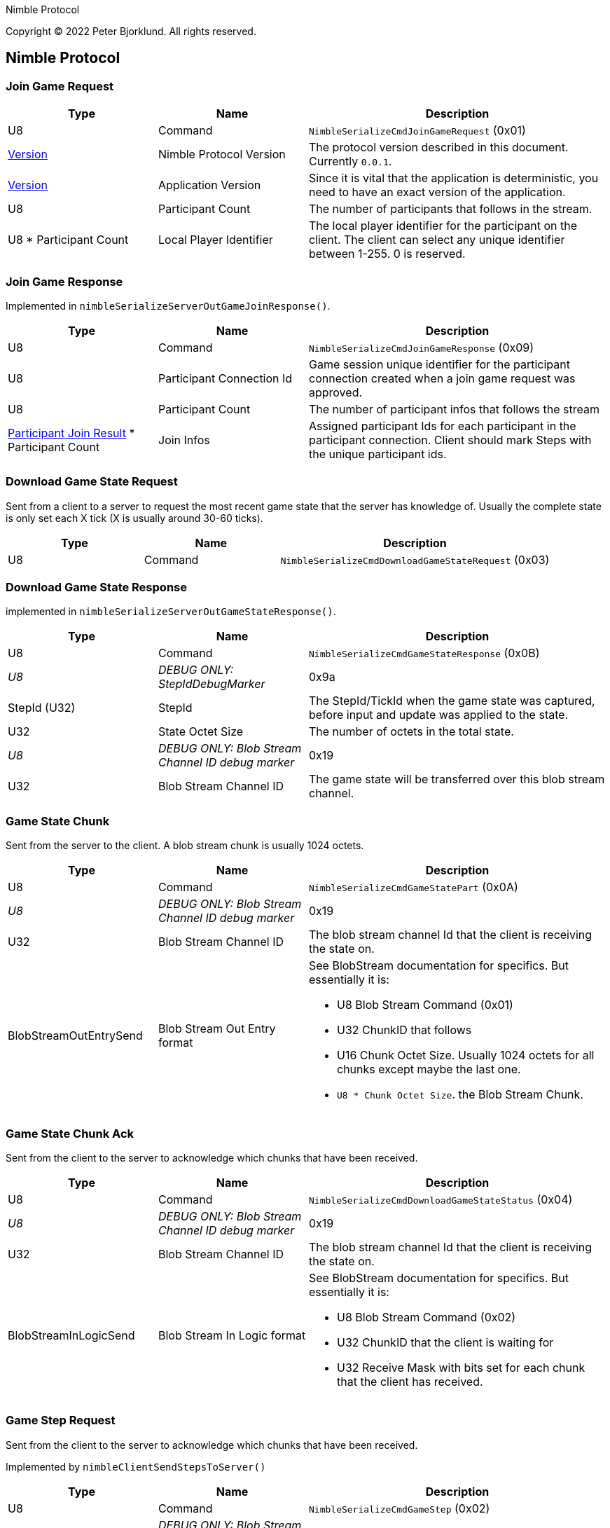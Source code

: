 Nimble Protocol

Copyright (C) 2022 Peter Bjorklund. All rights reserved.

== Nimble Protocol


=== Join Game Request

[cols="1,1,2"]
|===
|Type | Name | Description

|U8
|Command
|`NimbleSerializeCmdJoinGameRequest` (0x01)

|<<Version>>
|Nimble Protocol Version
|The protocol version described in this document. Currently `0.0.1`.

|<<Version>>
|Application Version
|Since it is vital that the application is deterministic, you need to have an exact version of the application.

|U8
|Participant Count
|The number of participants that follows in the stream.

|U8 * Participant Count
|Local Player Identifier
|The local player identifier for the participant on the client. The client can select any unique identifier between 1-255. 0 is reserved.

|===

=== Join Game Response

Implemented in `nimbleSerializeServerOutGameJoinResponse()`.

[cols="1,1,2"]
|===
|Type | Name | Description

|U8
|Command
|`NimbleSerializeCmdJoinGameResponse` (0x09)

|U8
|Participant Connection Id
|Game session unique identifier for the participant connection created when a join game request was approved.

|U8
|Participant Count
|The number of participant infos that follows the stream

|<<Participant Join Result>> * Participant Count
|Join Infos
|Assigned participant Ids for each participant in the participant connection. Client should mark Steps with the unique participant ids.

|===

=== Download Game State Request

Sent from a client to a server to request the most recent game state that the server has knowledge of.
Usually the complete state is only set each X tick (X is usually around 30-60 ticks).

[cols="1,1,2"]
|===
|Type | Name | Description

|U8
|Command
|`NimbleSerializeCmdDownloadGameStateRequest` (0x03)

|===



=== Download Game State Response

implemented in `nimbleSerializeServerOutGameStateResponse()`.

[cols="1,1,2"]
|===
|Type | Name | Description

|U8
|Command
|`NimbleSerializeCmdGameStateResponse` (0x0B)

|_U8_
|_DEBUG ONLY: StepIdDebugMarker_
|0x9a

|StepId (U32)
|StepId
|The StepId/TickId when the game state was captured, before input and update was applied to the state.

|U32
|State Octet Size
|The number of octets in the total state.

|_U8_
|_DEBUG ONLY: Blob Stream Channel ID debug marker_
|0x19

|U32
|Blob Stream Channel ID
|The game state will be transferred over this blob stream channel.

|===



=== Game State Chunk

Sent from the server to the client. A blob stream chunk is usually 1024 octets.

[cols="1,1,2"]
|===
|Type | Name | Description

|U8
|Command
|`NimbleSerializeCmdGameStatePart` (0x0A)

|_U8_
|_DEBUG ONLY: Blob Stream Channel ID debug marker_
|0x19

|U32
|Blob Stream Channel ID
|The blob stream channel Id that the client is receiving the state on.

|BlobStreamOutEntrySend
|Blob Stream Out Entry format
a|See BlobStream documentation for specifics. But essentially it is:

* U8 Blob Stream Command (0x01)
* U32 ChunkID that follows
* U16 Chunk Octet Size. Usually 1024 octets for all chunks except maybe the last one.
* `U8 * Chunk Octet Size`. the Blob Stream Chunk.

|===



=== Game State Chunk Ack

Sent from the client to the server to acknowledge which chunks that have been received.

[cols="1,1,2"]
|===
|Type | Name | Description

|U8
|Command
|`NimbleSerializeCmdDownloadGameStateStatus` (0x04)

|_U8_
|_DEBUG ONLY: Blob Stream Channel ID debug marker_
|0x19

|U32
|Blob Stream Channel ID
|The blob stream channel Id that the client is receiving the state on.

|BlobStreamInLogicSend
|Blob Stream In Logic format
a|See BlobStream documentation for specifics. But essentially it is:

* U8 Blob Stream Command (0x02)
* U32 ChunkID that the client is waiting for
* U32 Receive Mask with bits set for each chunk that the client has received.


|===




=== Game Step Request

Sent from the client to the server to acknowledge which chunks that have been received.

Implemented by `nimbleClientSendStepsToServer()`

[cols="1,1,2"]
|===
|Type | Name | Description

|U8
|Command
|`NimbleSerializeCmdGameStep` (0x02)

|_U8_
|_DEBUG ONLY: Blob Stream Channel ID debug marker_
|0x19

|U32
|Latest authoritative StepId
|The StepID received from server without any gaps or missing steps.

|U64
|StepId Receive Mask
|Bit mask with bit set for each stepIds completely received after `Latest authoritative StepId`

|U32
|Start StepId
|The first stepId in the stream that follows.

|U8
|Step Count
|The number of steps that follows in the stream.

|<<Step Header>> * Step Count
|Predicted steps
|The predicted combined steps for all the local players on the client.

|===





=== Game Step Response

Sent from the server to the client with authoritative steps.

Implemented by `nimbleSerializeServerOutStepHeader()`

[cols="1,1,2"]
|===
|Type | Name | Description

|U8
|Command
|`NimbleSerializeCmdGameStepResponse` (0x08)

|U8
|Connection specific buffer count
|The number of steps contained at the connection specific incoming predicted steps.

|S8
|Authoritative StepId delta
|The difference between the last predicted stepId received and the current authoritative stepId. Negative values means that the client is behind the server and should increase the rate of predicting steps. A positive value means that the predicted steps are ahead of the assembly of authoritative steps. The higher the number, the higher the perceived latency for the inputs.

|U32
|Last Received StepId
|The last received stepId from the client.

|U32
|First StepId in range
|The first stepId in the range of steps that the client is probably missing (determined from <<Game Step Request>>).

|U8
|Range Count
|The number of ranges following.

|Authoritative Step Range * Range Count
|Authoritative Step Ranges
|The authoritative step ranges that the client is probably missing.

|===





== Types

=== Authoritative Step Range

[cols="1,1,2"]
|===
|Type | Name | Description

|U8
|Delta StepId
|The difference between the last stepId in the previous range. Or the `First StepId in range` if this is the first range.

|U8
|Step Count
|The number of steps following in this range. Each step has 1 step higher stepId than the previous step.

|<<Step Header>>
|Authoritative Steps
|The authoritative steps for all the participants in the game for this step range.

|===

=== Participant Join Result

[cols="1,1,2"]
|===
|Type | Name | Description

|U8
|Local Player Identifier
|Game session unique identifier for the local player on the client.

|U8
|Participant Id
|Game session assigned unique participant identifier for the local player on the client.

|===


=== Step Header

Used both for predicted and authoritative steps.

[cols="1,1,2"]
|===
|Type | Name | Description

|U8
|Step Octet Count
|The number of octets following in the stream (includes Participant Count and Steps for each Participant).

|U8
|Participant Count
|Steps follows for that number of participants

|U8
|<<Step for Participant>>
|Steps follows for that number of participants

|===

=== Step for Participant

[cols="1,1,2"]
|===
|Type | Name | Description

|U8
|Participant ID
|Step for the indicated participant ID.

|U8
|Step octet size
|number of octets that follows.

|`U8 * Step octet size`
|Step payload
|Application specific step payload. It is recommended that first octet in the payload can be a zero to indicate that the step is "unknown", no input is pressed.


|===

=== Version

The semantic version. Used for the Nimble Protocol and the Application.

[cols="1,1,2"]
|===
|Type | Name | Description

|U8
|Major
|


|U8
|Minor
|


|U8
|Patch
|

|===